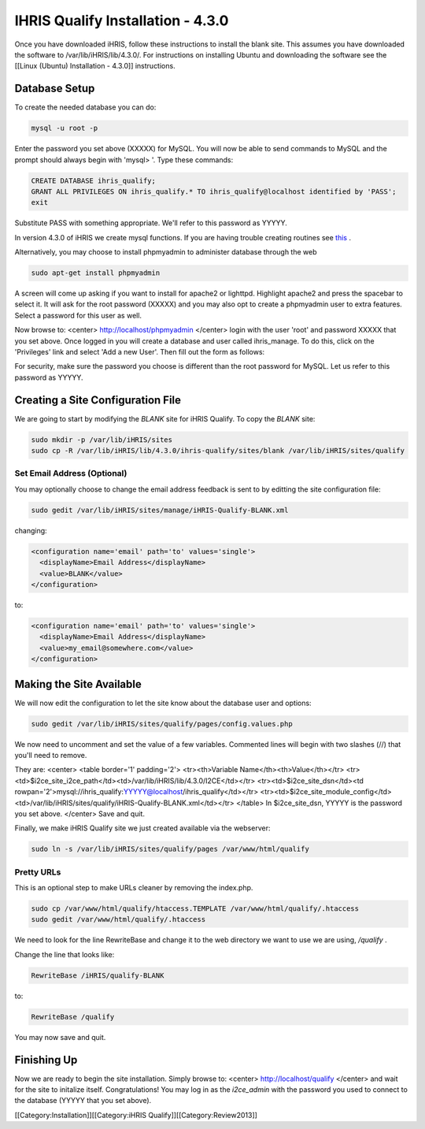 IHRIS Qualify Installation - 4.3.0
==================================

Once you have downloaded iHRIS, follow these instructions to install the blank site.  This assumes you have downloaded the software to /var/lib/iHRIS/lib/4.3.0/.  For instructions on installing Ubuntu and downloading the software see the [[Linux (Ubuntu) Installation - 4.3.0]] instructions.


Database Setup
^^^^^^^^^^^^^^

To create the needed database you can do:


.. code-block:: bash

    mysql -u root -p
    

Enter the password you set above (XXXXX) for MySQL.  You will now be able to send commands to MySQL and the prompt should always begin with 'mysql> '.  Type these commands:


.. code-block:: mysql

    CREATE DATABASE ihris_qualify;
    GRANT ALL PRIVILEGES ON ihris_qualify.* TO ihris_qualify@localhost identified by 'PASS';
    exit
    

Substitute PASS with something appropriate.  We'll refer to this password as YYYYY.

In version 4.3.0 of iHRIS we create mysql functions.  If you are having trouble creating routines see  `this <http://www.ispirer.com/wiki/sqlways/troubleshooting-guide/mysql/import/binary-logging>`_ .

Alternatively, you may choose to install phpmyadmin to administer database through the web


.. code-block:: bash

    sudo apt-get install phpmyadmin
    

A screen will come up asking if you want to install for apache2 or lighttpd.  Highlight apache2 and press the spacebar to select it.  It will ask for the root password (XXXXX) and you may also opt to create a phpmyadmin user to extra features.  Select a password for this user as well.

Now browse to:
<center>
http://localhost/phpmyadmin
</center>
login with the user 'root' and password XXXXX that you set above.  Once logged in you will create a database and user called ihris_manage.  To
do this, click on  the 'Privileges' link and select 'Add a new User'. Then fill out the form as follows:

.. image:: images/Phpmyadmin_create_user_Qualify.gif
    :align: center

  

For security, make sure the password you choose is different than the root password for MySQL.  Let us refer to this password as YYYYY.


Creating a Site Configuration File
^^^^^^^^^^^^^^^^^^^^^^^^^^^^^^^^^^

We are going to start by modifying the *BLANK*  site for iHRIS Qualify.  To copy the *BLANK*  site:


.. code-block:: bash

    sudo mkdir -p /var/lib/iHRIS/sites
    sudo cp -R /var/lib/iHRIS/lib/4.3.0/ihris-qualify/sites/blank /var/lib/iHRIS/sites/qualify
    



Set Email Address (Optional)
~~~~~~~~~~~~~~~~~~~~~~~~~~~~
You may optionally choose to  change the email address feedback is sent to by editting the site configuration file:


.. code-block:: bash

    sudo gedit /var/lib/iHRIS/sites/manage/iHRIS-Qualify-BLANK.xml
    

changing:


.. code-block:: xml

    <configuration name='email' path='to' values='single'>
      <displayName>Email Address</displayName>
      <value>BLANK</value>
    </configuration>
    

to:


.. code-block:: xml

    <configuration name='email' path='to' values='single'>
      <displayName>Email Address</displayName>
      <value>my_email@somewhere.com</value>
    </configuration>
    



Making the Site Available
^^^^^^^^^^^^^^^^^^^^^^^^^

We will now edit the configuration to let the site know about the database user and options:


.. code-block:: bash

    sudo gedit /var/lib/iHRIS/sites/qualify/pages/config.values.php
    

We now need to uncomment and set the value of a few variables.  Commented lines will begin with two slashes (//) that you'll need to remove.

They are:
<center>
<table border='1' padding='2'>
<tr><th>Variable Name</th><th>Value</th></tr>
<tr><td>$i2ce_site_i2ce_path</td><td>/var/lib/iHRIS/lib/4.3.0/I2CE</td></tr>
<tr><td>$i2ce_site_dsn</td><td rowpan='2'>mysql://ihris_qualify:YYYYY@localhost/ihris_qualify</td></tr>
<tr><td>$i2ce_site_module_config</td><td>/var/lib/iHRIS/sites/qualify/iHRIS-Qualify-BLANK.xml</td></tr>
</table>
In $i2ce_site_dsn,  YYYYY is the password you set above.
</center>
Save and quit.

Finally, we make iHRIS Qualify site we just created available via the webserver:


.. code-block:: bash

    sudo ln -s /var/lib/iHRIS/sites/qualify/pages /var/www/html/qualify
    


Pretty URLs
~~~~~~~~~~~
This is an optional step to make URLs cleaner by removing the index.php.


.. code-block:: bash

    sudo cp /var/www/html/qualify/htaccess.TEMPLATE /var/www/html/qualify/.htaccess
    sudo gedit /var/www/html/qualify/.htaccess
    


We need to look for the line RewriteBase and change it to the web directory we want to use we are using,  */qualify* .  

Change the line that looks like:


.. code-block:: apache

        RewriteBase /iHRIS/qualify-BLANK
    

to:


.. code-block:: apache

        RewriteBase /qualify
    

You may now save and quit.


Finishing Up
^^^^^^^^^^^^
Now we are ready to begin the site installation.  Simply browse to:
<center>
http://localhost/qualify
</center>
and wait for the site to initalize itself.  Congratulations!  You may log in as the *i2ce_admin*  with the password you used to connect to the database (YYYYY that you set above).

[[Category:Installation]][[Category:iHRIS Qualify]][[Category:Review2013]]
